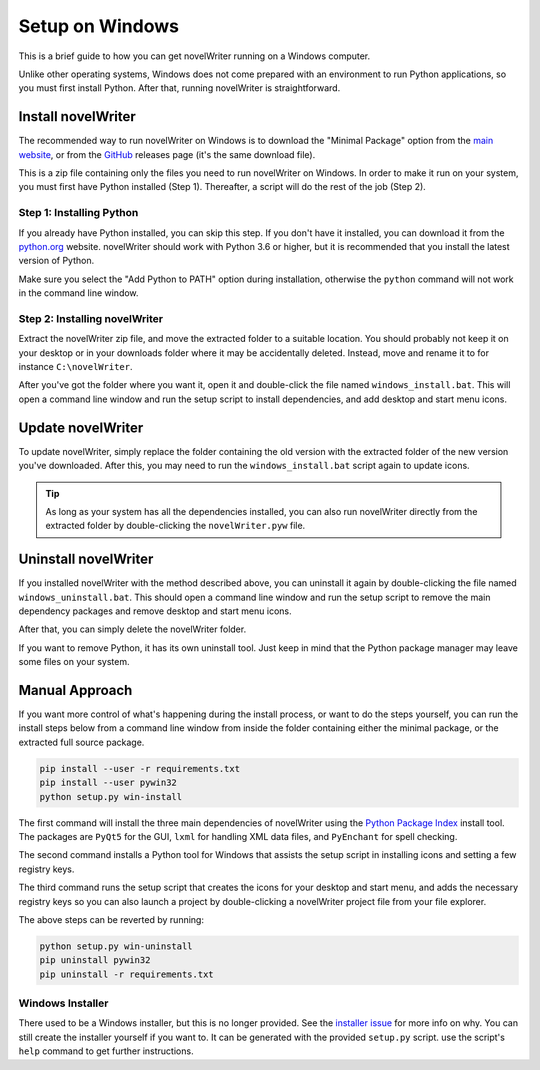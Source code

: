 .. _a_setup_win:

****************
Setup on Windows
****************

This is a brief guide to how you can get novelWriter running on a Windows computer.

Unlike other operating systems, Windows does not come prepared with an environment to run Python
applications, so you must first install Python. After that, running novelWriter is straightforward.


.. _a_setup_win_install:

Install novelWriter
===================

The recommended way to run novelWriter on Windows is to download the "Minimal Package" option from
the `main website`_, or from the GitHub_ releases page (it's the same download file).

This is a zip file containing only the files you need to run novelWriter on Windows. In order to
make it run on your system, you must first have Python installed (Step 1). Thereafter, a script
will do the rest of the job (Step 2).

.. _GitHub: https://github.com/vkbo/novelWriter/releases
.. _main website: https://novelwriter.io


Step 1: Installing Python
-------------------------

If you already have Python installed, you can skip this step. If you don't have it installed, you
can download it from the `python.org`_ website. novelWriter should work with Python 3.6 or higher,
but it is recommended that you install the latest version of Python.

Make sure you select the "Add Python to PATH" option during installation, otherwise the ``python``
command will not work in the command line window.

.. image:: images/python_win_install.png
   :width: 600

.. _python.org: https://www.python.org/downloads/windows


Step 2: Installing novelWriter
------------------------------

Extract the novelWriter zip file, and move the extracted folder to a suitable location. You should
probably not keep it on your desktop or in your downloads folder where it may be accidentally
deleted. Instead, move and rename it to for instance ``C:\novelWriter``.

After you've got the folder where you want it, open it and double-click the file named
``windows_install.bat``. This will open a command line window and run the setup script to install
dependencies, and add desktop and start menu icons.


.. _a_setup_win_update:

Update novelWriter
==================

To update novelWriter, simply replace the folder containing the old version with the extracted
folder of the new version you've downloaded. After this, you may need to run the
``windows_install.bat`` script again to update icons.

.. tip::
   As long as your system has all the dependencies installed, you can also run novelWriter directly
   from the extracted folder by double-clicking the ``novelWriter.pyw`` file.


.. _a_setup_win_uninstall:

Uninstall novelWriter
=====================

If you installed novelWriter with the method described above, you can uninstall it again by
double-clicking the file named ``windows_uninstall.bat``. This should open a command line window
and run the setup script to remove the main dependency packages and remove desktop and start menu
icons.

After that, you can simply delete the novelWriter folder.

If you want to remove Python, it has its own uninstall tool. Just keep in mind that the Python
package manager may leave some files on your system.


.. _a_setup_win_manual:

Manual Approach
===============

If you want more control of what's happening during the install process, or want to do the steps
yourself, you can run the install steps below from a command line window from inside the folder
containing either the minimal package, or the extracted full source package.

.. code-block:: bash

   pip install --user -r requirements.txt
   pip install --user pywin32
   python setup.py win-install

The first command will install the three main dependencies of novelWriter using the
`Python Package Index`_ install tool. The packages are ``PyQt5`` for the GUI, ``lxml`` for handling
XML data files, and ``PyEnchant`` for spell checking.

The second command installs a Python tool for Windows that assists the setup script in installing
icons and setting a few registry keys.

The third command runs the setup script that creates the icons for your desktop and start menu, and
adds the necessary registry keys so you can also launch a project by double-clicking a novelWriter
project file from your file explorer.

The above steps can be reverted by running:

.. code-block:: bash

   python setup.py win-uninstall
   pip uninstall pywin32
   pip uninstall -r requirements.txt

.. _Python Package Index: https://pypi.org/


Windows Installer
-----------------

There used to be a Windows installer, but this is no longer provided. See the `installer issue`_
for more info on why. You can still create the installer yourself if you want to. It can be
generated with the provided ``setup.py`` script. use the script's ``help`` command to get further
instructions.

.. _installer issue: https://github.com/vkbo/novelWriter/issues/640

